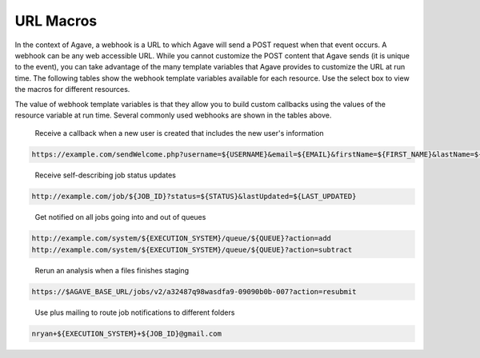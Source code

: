 
URL Macros
----------

In the context of Agave, a webhook is a URL to which Agave will send a POST request when that event occurs. A webhook can be any web accessible URL. While you cannot customize the POST content that Agave sends (it is unique to the event), you can take advantage of the many template variables that Agave provides to customize the URL at run time. The following tables show the webhook template variables available for each resource. Use the select box to view the macros for different resources.


.. raw:: html

   <p>
       <select id="notification-macros-selector" name="notification-macros-selector" onChange="$('.notification-macros').addClass('hidden'); $('#' + $(this).val()).removeClass('hidden');">
           <option value="notification-macros-apps">Apps</option>
           <option value="notification-macros-jobs">Jobs</option>
           <option value="notification-macros-files">Files</option>
           <option value="notification-macros-metadata">Metadata</option>
           <option value="notification-macros-metadata-schema">Metadata Schema</option>
           <option value="notification-macros-monitors">Monitors</option>
           <option value="notification-macros-postits">PostIts</option>
           <option value="notification-macros-profiles">Profiles</option>
           <option value="notification-macros-systems">Systems</option>
           <option value="notification-macros-transforms">Transforms</option>
       </select>
   </p>



.. raw:: html

   <table id="notification-macros-apps" class="notification-macros" border="1px" cellpadding="5">
   <thead>
   <tr>
   <th>Variable</th>
   <th>Description</th>
   </tr>
   </thead>
   <tbody>
   <tr>
   <td>UUID</td>
   <td>The UUID of the app.</td>
   </tr>
   <tr>
   <td>EVENT</td>
   <td>The event which occurred</td>
   </tr>
   <tr>
   <td>APP_ID</td>
   <td>The application id (ex. sabermetrics-2.1)</td>
   </tr>
   </tbody>
   </table>
   <p></p>
   <p></p>
   <table id="notification-macros-jobs" class="notification-macros hidden" border="1px" cellpadding="5">
   <thead>
   <tr>
   <th>Variable</th>
   <th>Description</th>
   </tr>
   </thead>
   <tbody>
   <tr>
   <td>UUID</td>
   <td>The UUID of the job</td>
   </tr>
   <tr>
   <td>EVENT</td>
   <td>The event which occurred</td>
   </tr>
   <tr>
   <td>JOB_STATUS</td>
   <td>The status of the job at the time the event occurs</td>
   </tr>
   <tr>
   <td>JOB_URL</td>
   <td>The url of the job within the API</td>
   </tr>
   <tr>
   <td>JOB_ID</td>
   <td>The unique id used to reference the job within Agave.</td>
   </tr>
   <tr>
   <td>JOB_SYSTEM</td>
   <td>ID of the job execution system (ex. ssh.execute.example.com)</td>
   </tr>
   <tr>
   <td>JOB_NAME</td>
   <td>The user-supplied name of the job</td>
   </tr>
   <tr>
   <td>JOB_START_TIME</td>
   <td>The time when the job started running in ISO8601 format.</td>
   </tr>
   <tr>
   <td>JOB_END_TIME</td>
   <td>The time when the job stopped running in ISO8601 format.</td>
   </tr>
   <tr>
   <td>JOB_SUBMIT_TIME</td>
   <td>The time when the job was submitted to Agave for execution by the user in ISO8601 format.</td>
   </tr>
   <tr>
   <td>JOB_ARCHIVE_PATH</td>
   <td>The path on the archive system where the job output will be staged.</td>
   </tr>
   <tr>
   <td>JOB_ARCHIVE_URL</td>
   <td>The Agave URL for the archived data.</td>
   </tr>
   <tr>
   <td>JOB_ERROR</td>
   <td>The error message explaining why a job failed. Null if completed successfully.</td>
   </tr>
   </tbody>
   </table>



.. raw:: html

   <p></p>
   <p></p>



.. raw:: html

   <table id="notification-macros-files" class="notification-macros hidden" border="1px" cellpadding="5">
   <thead>
   <tr>
   <th>Variable</th>
   <th>Description</th>
   </tr>
   </thead>
   <tbody>
   <tr>
   <td>UUID</td>
   <td>The UUID of the file</td>
   </tr>
   <tr>
   <td>EVENT</td>
   <td>The event which occurred</td>
   </tr>
   <tr>
   <td>TYPE</td>
   <td>The application id (ex. sabermetrics-2.1)</td>
   </tr>
   <tr>
   <td>FORMAT</td>
   <td>The data format of the file/folder.</td>
   </tr>
   <tr>
   <td>PATH</td>
   <td>Path to the file/folder on the remote system</td>
   </tr>
   <tr>
   <td>SYSTEM</td>
   <td>ID of the system on which the file/folder exists (ex. ssh.execute.example.com)</td>
   </tr>
   </tbody>
   </table>



.. raw:: html

   <p></p>
   <p></p>



.. raw:: html

   <table id="notification-macros-metadata" class="notification-macros hidden" border="1px" cellpadding="5">
   <thead>
   <tr>
   <th>Variable</th>
   <th>Description</th>
   </tr>
   </thead>
   <tbody>
   <tr>
   <td>UUID</td>
   <td>The UUID of the metadata object</td>
   </tr>
   <tr>
   <td>EVENT</td>
   <td>The event which occurred</td>
   </tr>
   </tbody>
   </table>



.. raw:: html

   <p></p>
   <p></p>



.. raw:: html

   <table id="notification-macros-metadata-schema" class="notification-macros hidden" border="1px" cellpadding="5">
   <thead>
   <tr>
   <th>Variable</th>
   <th>Description</th>
   </tr>
   </thead>
   <tbody>
   <tr>
   <td>UUID</td>
   <td>The UUID of the schemata object</td>
   </tr>
   <tr>
   <td>EVENT</td>
   <td>The event which occurred</td>
   </tr>
   </tbody>
   </table>



.. raw:: html

   <p></p>
   <p></p>



.. raw:: html

   <table id="notification-macros-monitors" class="notification-macros hidden" border="1px" cellpadding="5">
   <thead>
   <tr>
   <th>Variable</th>
   <th>Description</th>
   </tr>
   </thead>
   <tbody>
   <tr>
   <td>ID</td>
   <td>The ID of the monitor</td>
   </tr>
   <tr>
   <td>EVENT</td>
   <td>The event which occurred</td>
   </tr>
   <tr>
   <td>OWNER</td>
   <td>The owner of the monitor</td>
   </tr>
   <tr>
   <td>TARGET</td>
   <td>The system to which the monitor applies</td>
   </tr>
   <tr>
   <td>ACTIVE</td>
   <td>Whether the monitor is active or inactive</td>
   </tr>
   <tr>
   <td>UPDATE_SYSTEM_STATUS</td>
   <td>Whether the system status will be updated with the check results</td>
   </tr>
   <tr>
   <td>INTERNAL_USERNAME</td>
   <td>The internal user associated with the status check</td>
   </tr>
   <tr>
   <td>CREATED</td>
   <td>The time the monitor was created in ISO8601 format</td>
   </tr>
   <tr>
   <td>LAST_SUCCESS</td>
   <td>The time the monitor last successfully ran in ISO8601 format</td>
   </tr>
   <tr>
   <td>LAST_UPDATED</td>
   <td>The time the monitor last ran in ISO8601 format</td>
   </tr>
   <tr>
   <td>NEXT_CHECK</td>
   <td>The time the monitor will run in ISO8601 format</td>
   </tr>
   <tr>
   <td>FREQUENCY</td>
   <td>The frequency in minutes that the monitor runs</td>
   </tr>
   </tbody>
   </table>



.. raw:: html

   <p></p>
   <p></p>



.. raw:: html

   <table id="notification-macros-notification" class="notification-macros hidden" border="1px" cellpadding="5">
   <thead>
   <tr>
   <th>Variable</th>
   <th>Description</th>
   </tr>
   </thead>
   <tbody>
   <tr>
   <td>UUID</td>
   <td>The UUID of the notification object</td>
   </tr>
   <tr>
   <td>EVENT</td>
   <td>The event which caused the notification for this notification resource to be sent.</td>
   </tr>
   <tr>
   <td>URL</td>
   <td>The URL to which this notification will be published.</td>
   </tr>
   <tr>
   <td>ATTEMPTS</td>
   <td>Maximum retry attempts that will be made for this notification.</td>
   </tr>
   <tr>
   <td>RESPONSE_CODE</td>
   <td>The last response code for a delivery attempt for this notification</td>
   </tr>
   <tr>
   <td>LAST_UPDATED</td>
   <td>The timestamp of the last time this notification was updated in ISO8601 format</td>
   </tr>
   <tr>
   <td>ASSOCIATED_ID</td>
   <td>The resource whose events this notification is subscribed</td>
   </tr>
   <tr>
   <td>CREATED</td>
   <td>The timestamp when the notification was created in ISO8601 format</td>
   </tr>
   <tr>
   <td>STATUS</td>
   <td>The current status of this notification. eg. ACTIVE, INACTIVE, FAILED, COMPLETE.</td>
   </tr>

   </tbody>
   </table>



.. raw:: html

   <p></p>
   <p></p>



.. raw:: html

   <table id="notification-macros-postits" class="notification-macros hidden" border="1px" cellpadding="5">
   <thead>
   <tr>
   <th>Variable</th>
   <th>Description</th>
   </tr>
   </thead>
   <tbody>
   <tr>
   <td>UUID</td>
   <td>The UUID of the PostIt</td>
   </tr>
   <tr>
   <td>EVENT</td>
   <td>The event which occurred</td>
   </tr>
   <tr>
   <td>NONCE</td>
   <td>Nonce specified in the POSTIT url</td>
   </tr>
   <tr>
   <td>CREATED</td>
   <td>Time the PostIt was created ISO8601 format</td>
   </tr>
   <tr>
   <td>RENEWED</td>
   <td>Last time the PostIt was renewed in ISO8601 format</td>
   </tr>
   <tr>
   <td>EXPIRES</td>
   <td>Time the PostIt expires in ISO8601 format</td>
   </tr>
   <tr>
   <td>TARGET_URL</td>
   <td>Remote URL which will be called when the PostIt is redeemed</td>
   </tr>
   <tr>
   <td>TARGET_METHOD</td>
   <td>HTTP method that will be called on the TARGET_URL</td>
   </tr>
   <tr>
   <td>REMAINING_USES</td>
   <td>Number of invocations remaining for this PostIt</td>
   </tr>
   <tr>
   <td>POSTIT</td>
   <td>Full PostIt URL</td>
   </tr>
   </tbody>
   </table>



.. raw:: html

   <p></p>
   <p></p>



.. raw:: html

   <table id="notification-macros-profiles" class="notification-macros hidden" border="1px" cellpadding="5">
   <thead>
   <tr>
   <th>Variable</th>
   <th>Description</th>
   </tr>
   </thead>
   <tbody>
   <tr>
   <td>UUID</td>
   <td>The UUID of the profile</td>
   </tr>
   <tr>
   <td>EVENT</td>
   <td>The event which occurred</td>
   </tr>
   <tr>
   <td>USERNAME</td>
   <td>Username of the user</td>
   </tr>
   <tr>
   <td>EMAIL</td>
   <td>Email address of the user</td>
   </tr>
   <tr>
   <td>FIRST_NAME</td>
   <td>First name of the user</td>
   </tr>
   <tr>
   <td>LAST_NAME</td>
   <td>Last name of the user</td>
   </tr>
   <tr>
   <td>POSITION</td>
   <td>Formal job position</td>
   </tr>
   <tr>
   <td>INSTITUTION</td>
   <td>Institution in which they work</td>
   </tr>
   <tr>
   <td>PHONE</td>
   <td>Phone number</td>
   </tr>
   <tr>
   <td>FAX</td>
   <td>Fax number</td>
   </tr>
   <tr>
   <td>RESEARCH_AREA</td>
   <td>Domain of science</td>
   </tr>
   <tr>
   <td>DEPARTMENT</td>
   <td>Department in which they work</td>
   </tr>
   <tr>
   <td>CITY</td>
   <td>City of residence</td>
   </tr>
   <tr>
   <td>STATE</td>
   <td>State of residence</td>
   </tr>
   <tr>
   <td>COUNTRY</td>
   <td>Country of residence</td>
   </tr>
   <tr>
   <td>GENDER</td>
   <td>Male, female or null if unknown</td>
   </tr>
   <tr>
   <td>ACTIVE</td>
   <td>True if the user is active. False otherwise</td>
   </tr>
   <tr>
   <td>LAST_UPDATED</td>
   <td>The last time this user was updated in ISO8601 format</td>
   </tr>
   </tbody>
   </table>



.. raw:: html

   <p></p>
   <p></p>



.. raw:: html

   <table id="notification-macros-systems" class="notification-macros hidden" border="1px" cellpadding="5">
   <thead>
   <tr>
   <th>Variable</th>
   <th>Description</th>
   </tr>
   </thead>
   <tbody>
   <tr>
   <td>UUID</td>
   <td>The UUID of the system</td>
   </tr>
   <tr>
   <td>EVENT</td>
   <td>The event which occurred</td>
   </tr>
   <tr>
   <td>SYSTEM_ID</td>
   <td>ID of the system (ex. ssh.execute.example.com)</td>
   </tr>
   <tr>
   <td>STATUS</td>
   <td>Current status of the system: UP, DOWN, UNKNOWN</td>
   </tr>
   <tr>
   <td>PUBLIC</td>
   <td>True if the system is publicly available, false otherwise</td>
   </tr>
   <tr>
   <td>GLOBAL_DEFAULT</td>
   <td>True if the system is one of the two default publicly available systems, false otherwise</td>
   </tr>
   <tr>
   <td>LAST_UPDATED</td>
   <td>The last time this system was updated in ISO8601 format</td>
   </tr>
   <tr>
   <td>STORAGE_PROTOCOL</td>
   <td>The protocol used to move data to and from this system</td>
   </tr>
   <tr>
   <td>STORAGE_HOST</td>
   <td>The storage host for this sytem</td>
   </tr>
   <tr>
   <td>STORAGE_PORT</td>
   <td>The storage port for this system</td>
   </tr>
   <tr>
   <td>STORAGE_RESOURCE</td>
   <td>The system resource for iRODS systems</td>
   </tr>
   <tr>
   <td>STORAGE_ZONE</td>
   <td>The system zone for iRODS systems</td>
   </tr>
   <tr>
   <td>STORAGE_CONTAINER</td>
   <td>The the object store bucket in which the <span class="code">rootDir</span> resides. </td>
   </tr>
   <tr>
   <td>STORAGE_ROOT_DIR</td>
   <td>The virtual root directory exposed on this system</td>
   </tr>
   <tr>
   <td>STORAGE_HOME_DIR</td>
   <td>The home directory on this system relative to the STORAGE_ROOT_DIR</td>
   </tr>
   <tr>
   <td>STORAGE_AUTH_TYPE</td>
   <td>The storage authentication method for this system</td>
   </tr>
   <tr>
   <td>LOGIN_PROTOCOL</td>
   <td>The protocol used to establish a session with this system (eg SSH, GSISSH, etc)</td>
   </tr>
   <tr>
   <td>LOGIN_HOST</td>
   <td>The login host for this system</td>
   </tr>
   <tr>
   <td>LOGIN_PORT</td>
   <td>The login port for this system</td>
   </tr>
   <tr>
   <td>LOGIN_AUTH_TYPE</td>
   <td>The login authentication method for this system</td>
   </tr>
   </tbody>
   </table>



.. raw:: html

   <p></p>
   <p></p>



.. raw:: html

   <table id="notification-macros-transforms" class="notification-macros hidden" border="1px" cellpadding="5">
   <thead>
   <tr>
   <th>Variable</th>
   <th>Description</th>
   </tr>
   </thead>
   <tbody>
   <tr>
   <td>UUID</td>
   <td>The UUID of the transfer</td>
   </tr>
   <tr>
   <td>EVENT</td>
   <td>The event which occurred</td>
   </tr>
   <tr>
   <td>SOURCE</td>
   <td>The source URL of this transfer</td>
   </tr>
   <tr>
   <td>DESTINATION</td>
   <td>The destination URL of this transfer</td>
   </tr>
   <tr>
   <td>STATUS</td>
   <td>The current status of this transfer in ISO8601 format</td>
   </tr>
   <tr>
   <td>CREATED</td>
   <td>The time the transfer was submitted to Agave in ISO8601 format</td>
   </tr>
   <tr>
   <td>START_TIME</td>
   <td>The time the transfer started in ISO8601 format</td>
   </tr>
   <tr>
   <td>END_TIME</td>
   <td>The time the transfer ended in ISO8601 format</td>
   </tr>
   <tr>
   <td>TOTAL_SIZE</td>
   <td>Total data size to be transferred</td>
   </tr>
   <tr>
   <td>TOTAL_TRANSFER</td>
   <td>Total bytes transferred</td>
   </tr>
   <tr>
   <td>TRANSFER_RATE</td>
   <td>Average transfer rate of all data moved in this transfer given in Gbps</td>
   </tr>
   <tr>
   <td>ATTEMPTS</td>
   <td>Number of attempts made to transfer the SOURCE data</td>
   </tr>
   </tbody>
   </table>



.. raw:: html

   <p></p>
   <p></p>
   <p></p>
   <p></p>


The value of webhook template variables is that they allow you to build custom callbacks using the values of the resource variable at run time. Several commonly used webhooks are shown in the tables above.   


.. raw:: html

   <p></p>
   <p></p>
   <p></p>
   <p></p>


..

   Receive a callback when a new user is created that includes the new user's information


.. code-block:: html

   https://example.com/sendWelcome.php?username=${USERNAME}&email=${EMAIL}&firstName=${FIRST_NAME}&lastName=${LAST_NAME}&src=agaveapi.co&nonce=1234567

..

   Receive self-describing job status updates


.. code-block:: html

   http://example.com/job/${JOB_ID}?status=${STATUS}&lastUpdated=${LAST_UPDATED}

..

   Get notified on all jobs going into and out of queues


.. code-block:: html

   http://example.com/system/${EXECUTION_SYSTEM}/queue/${QUEUE}?action=add
   http://example.com/system/${EXECUTION_SYSTEM}/queue/${QUEUE}?action=subtract

..

   Rerun an analysis when a files finishes staging


.. code-block:: html

   https://$AGAVE_BASE_URL/jobs/v2/a32487q98wasdfa9-09090b0b-007?action=resubmit

..

   Use plus mailing to route job notifications to different folders


.. code-block:: html

   nryan+${EXECUTION_SYSTEM}+${JOB_ID}@gmail.com
